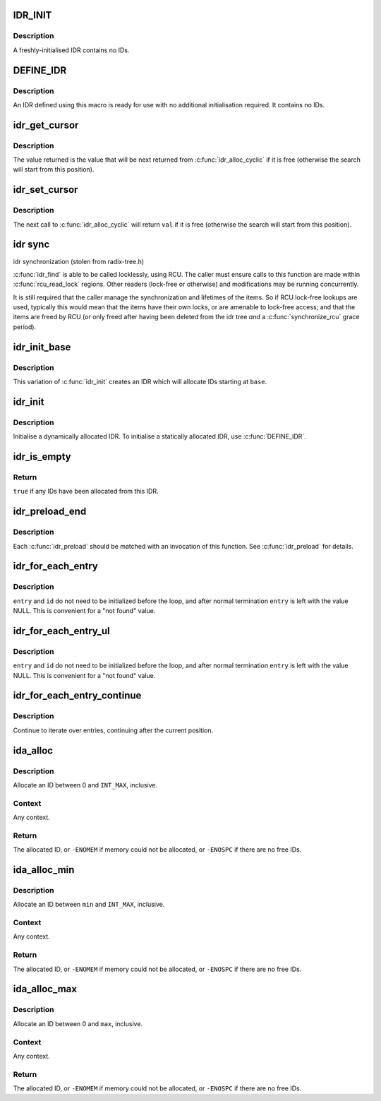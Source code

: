 .. -*- coding: utf-8; mode: rst -*-
.. src-file: include/linux/idr.h

.. _`idr_init`:

IDR_INIT
========

.. c:function::  IDR_INIT( name)

    Initialise an IDR.

    :param name:
        Name of IDR.
    :type name: 

.. _`idr_init.description`:

Description
-----------

A freshly-initialised IDR contains no IDs.

.. _`define_idr`:

DEFINE_IDR
==========

.. c:function::  DEFINE_IDR( name)

    Define a statically-allocated IDR.

    :param name:
        Name of IDR.
    :type name: 

.. _`define_idr.description`:

Description
-----------

An IDR defined using this macro is ready for use with no additional
initialisation required.  It contains no IDs.

.. _`idr_get_cursor`:

idr_get_cursor
==============

.. c:function:: unsigned int idr_get_cursor(const struct idr *idr)

    Return the current position of the cyclic allocator

    :param idr:
        idr handle
    :type idr: const struct idr \*

.. _`idr_get_cursor.description`:

Description
-----------

The value returned is the value that will be next returned from
\ :c:func:`idr_alloc_cyclic`\  if it is free (otherwise the search will start from
this position).

.. _`idr_set_cursor`:

idr_set_cursor
==============

.. c:function:: void idr_set_cursor(struct idr *idr, unsigned int val)

    Set the current position of the cyclic allocator

    :param idr:
        idr handle
    :type idr: struct idr \*

    :param val:
        new position
    :type val: unsigned int

.. _`idr_set_cursor.description`:

Description
-----------

The next call to \ :c:func:`idr_alloc_cyclic`\  will return \ ``val``\  if it is free
(otherwise the search will start from this position).

.. _`idr-sync`:

idr sync
========

idr synchronization (stolen from radix-tree.h)

\ :c:func:`idr_find`\  is able to be called locklessly, using RCU. The caller must
ensure calls to this function are made within \ :c:func:`rcu_read_lock`\  regions.
Other readers (lock-free or otherwise) and modifications may be running
concurrently.

It is still required that the caller manage the synchronization and
lifetimes of the items. So if RCU lock-free lookups are used, typically
this would mean that the items have their own locks, or are amenable to
lock-free access; and that the items are freed by RCU (or only freed after
having been deleted from the idr tree *and* a \ :c:func:`synchronize_rcu`\  grace
period).

.. _`idr_init_base`:

idr_init_base
=============

.. c:function:: void idr_init_base(struct idr *idr, int base)

    Initialise an IDR.

    :param idr:
        IDR handle.
    :type idr: struct idr \*

    :param base:
        The base value for the IDR.
    :type base: int

.. _`idr_init_base.description`:

Description
-----------

This variation of \ :c:func:`idr_init`\  creates an IDR which will allocate IDs
starting at \ ``base``\ .

.. _`idr_init`:

idr_init
========

.. c:function:: void idr_init(struct idr *idr)

    Initialise an IDR.

    :param idr:
        IDR handle.
    :type idr: struct idr \*

.. _`idr_init.description`:

Description
-----------

Initialise a dynamically allocated IDR.  To initialise a
statically allocated IDR, use \ :c:func:`DEFINE_IDR`\ .

.. _`idr_is_empty`:

idr_is_empty
============

.. c:function:: bool idr_is_empty(const struct idr *idr)

    Are there any IDs allocated?

    :param idr:
        IDR handle.
    :type idr: const struct idr \*

.. _`idr_is_empty.return`:

Return
------

\ ``true``\  if any IDs have been allocated from this IDR.

.. _`idr_preload_end`:

idr_preload_end
===============

.. c:function:: void idr_preload_end( void)

    end preload section started with \ :c:func:`idr_preload`\ 

    :param void:
        no arguments
    :type void: 

.. _`idr_preload_end.description`:

Description
-----------

Each \ :c:func:`idr_preload`\  should be matched with an invocation of this
function.  See \ :c:func:`idr_preload`\  for details.

.. _`idr_for_each_entry`:

idr_for_each_entry
==================

.. c:function::  idr_for_each_entry( idr,  entry,  id)

    Iterate over an IDR's elements of a given type.

    :param idr:
        IDR handle.
    :type idr: 

    :param entry:
        The type * to use as cursor
    :type entry: 

    :param id:
        Entry ID.
    :type id: 

.. _`idr_for_each_entry.description`:

Description
-----------

\ ``entry``\  and \ ``id``\  do not need to be initialized before the loop, and
after normal termination \ ``entry``\  is left with the value NULL.  This
is convenient for a "not found" value.

.. _`idr_for_each_entry_ul`:

idr_for_each_entry_ul
=====================

.. c:function::  idr_for_each_entry_ul( idr,  entry,  id)

    Iterate over an IDR's elements of a given type.

    :param idr:
        IDR handle.
    :type idr: 

    :param entry:
        The type * to use as cursor.
    :type entry: 

    :param id:
        Entry ID.
    :type id: 

.. _`idr_for_each_entry_ul.description`:

Description
-----------

\ ``entry``\  and \ ``id``\  do not need to be initialized before the loop, and
after normal termination \ ``entry``\  is left with the value NULL.  This
is convenient for a "not found" value.

.. _`idr_for_each_entry_continue`:

idr_for_each_entry_continue
===========================

.. c:function::  idr_for_each_entry_continue( idr,  entry,  id)

    Continue iteration over an IDR's elements of a given type

    :param idr:
        IDR handle.
    :type idr: 

    :param entry:
        The type * to use as a cursor.
    :type entry: 

    :param id:
        Entry ID.
    :type id: 

.. _`idr_for_each_entry_continue.description`:

Description
-----------

Continue to iterate over entries, continuing after the current position.

.. _`ida_alloc`:

ida_alloc
=========

.. c:function:: int ida_alloc(struct ida *ida, gfp_t gfp)

    Allocate an unused ID.

    :param ida:
        IDA handle.
    :type ida: struct ida \*

    :param gfp:
        Memory allocation flags.
    :type gfp: gfp_t

.. _`ida_alloc.description`:

Description
-----------

Allocate an ID between 0 and \ ``INT_MAX``\ , inclusive.

.. _`ida_alloc.context`:

Context
-------

Any context.

.. _`ida_alloc.return`:

Return
------

The allocated ID, or \ ``-ENOMEM``\  if memory could not be allocated,
or \ ``-ENOSPC``\  if there are no free IDs.

.. _`ida_alloc_min`:

ida_alloc_min
=============

.. c:function:: int ida_alloc_min(struct ida *ida, unsigned int min, gfp_t gfp)

    Allocate an unused ID.

    :param ida:
        IDA handle.
    :type ida: struct ida \*

    :param min:
        Lowest ID to allocate.
    :type min: unsigned int

    :param gfp:
        Memory allocation flags.
    :type gfp: gfp_t

.. _`ida_alloc_min.description`:

Description
-----------

Allocate an ID between \ ``min``\  and \ ``INT_MAX``\ , inclusive.

.. _`ida_alloc_min.context`:

Context
-------

Any context.

.. _`ida_alloc_min.return`:

Return
------

The allocated ID, or \ ``-ENOMEM``\  if memory could not be allocated,
or \ ``-ENOSPC``\  if there are no free IDs.

.. _`ida_alloc_max`:

ida_alloc_max
=============

.. c:function:: int ida_alloc_max(struct ida *ida, unsigned int max, gfp_t gfp)

    Allocate an unused ID.

    :param ida:
        IDA handle.
    :type ida: struct ida \*

    :param max:
        Highest ID to allocate.
    :type max: unsigned int

    :param gfp:
        Memory allocation flags.
    :type gfp: gfp_t

.. _`ida_alloc_max.description`:

Description
-----------

Allocate an ID between 0 and \ ``max``\ , inclusive.

.. _`ida_alloc_max.context`:

Context
-------

Any context.

.. _`ida_alloc_max.return`:

Return
------

The allocated ID, or \ ``-ENOMEM``\  if memory could not be allocated,
or \ ``-ENOSPC``\  if there are no free IDs.

.. This file was automatic generated / don't edit.

